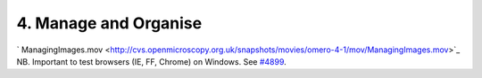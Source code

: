 4. Manage and Organise
~~~~~~~~~~~~~~~~~~~~~~

` ManagingImages.mov <http://cvs.openmicroscopy.org.uk/snapshots/movies/omero-4-1/mov/ManagingImages.mov>`_
NB. Important to test browsers (IE, FF, Chrome) on Windows. See
`#4899 </ome/ticket/4899>`_.

+-----------+----------------------------------------------------------------------------------------------------------------------------------------------------------------------+---------------------------------------------------+
| Insight   | Web                                                                                                                                                                  |
+===========+======================================================================================================================================================================+===================================================+
| **a.**    | Browse Projects and Datasets in the Tree-view                                                                                                                        | click on "Data"                                   |
+-----------+----------------------------------------------------------------------------------------------------------------------------------------------------------------------+---------------------------------------------------+
| **b.**    | See images under "Images" tab                                                                                                                                        | WEB: not available                                |
+-----------+----------------------------------------------------------------------------------------------------------------------------------------------------------------------+---------------------------------------------------+
| **c.**    | Edit the name and description of a dataset in the metadata panel on the right (click pen icon) - Save changes.                                                       |                                                   |
+-----------+----------------------------------------------------------------------------------------------------------------------------------------------------------------------+---------------------------------------------------+
| **d.**    | Right-click on Project. Create new Dataset                                                                                                                           | use create icon                                   |
+-----------+----------------------------------------------------------------------------------------------------------------------------------------------------------------------+---------------------------------------------------+
| **e.**    | Shift-click to select multiple images in a Dataset from hierarchy (left panel). Right-click - Cut                                                                    | not available `#3087 </ome/ticket/3087>`_         |
+-----------+----------------------------------------------------------------------------------------------------------------------------------------------------------------------+---------------------------------------------------+
| **f.**    | Right-click on new dataset - Paste images in.                                                                                                                        | use paste icon                                    |
+-----------+----------------------------------------------------------------------------------------------------------------------------------------------------------------------+---------------------------------------------------+
| **g.**    | Repeat previous two with Shift-clicking in center panel                                                                                                              | create ds manually. `#3086 </ome/ticket/3086>`_   |
+-----------+----------------------------------------------------------------------------------------------------------------------------------------------------------------------+---------------------------------------------------+
| **h.**    | Use shift-click to select multiple thumbnails. Click on icon in top tool-bar to put these images in a new dataset. New dataset should be added to current project.   |                                                   |
+-----------+----------------------------------------------------------------------------------------------------------------------------------------------------------------------+---------------------------------------------------+
| **i.**    | Create new project                                                                                                                                                   | create ds manually `#3086 </ome/ticket/3086>`_    |
+-----------+----------------------------------------------------------------------------------------------------------------------------------------------------------------------+---------------------------------------------------+
| **j.**    | Cut and paste the new dataset into this project.                                                                                                                     | broken `#3089 </ome/ticket/3089>`_                |
+-----------+----------------------------------------------------------------------------------------------------------------------------------------------------------------------+---------------------------------------------------+
| **k.**    | View Image metadata to confirm that the image is in dataset.                                                                                                         | not available `#3090 </ome/ticket/3090>`_         |
+-----------+----------------------------------------------------------------------------------------------------------------------------------------------------------------------+---------------------------------------------------+
| **l.**    | Use 4.2 for full delete Delete Image - Right click on Image                                                                                                          | use delete icon                                   |
+-----------+----------------------------------------------------------------------------------------------------------------------------------------------------------------------+---------------------------------------------------+
| **m.**    | Delete Project. Don't delete contents.                                                                                                                               |                                                   |
+-----------+----------------------------------------------------------------------------------------------------------------------------------------------------------------------+---------------------------------------------------+
| **n.**    | Dataset should become an orphan                                                                                                                                      |                                                   |
+-----------+----------------------------------------------------------------------------------------------------------------------------------------------------------------------+---------------------------------------------------+
| **o.**    | Delete Dataset - Delete contents                                                                                                                                     |                                                   |
+-----------+----------------------------------------------------------------------------------------------------------------------------------------------------------------------+---------------------------------------------------+
